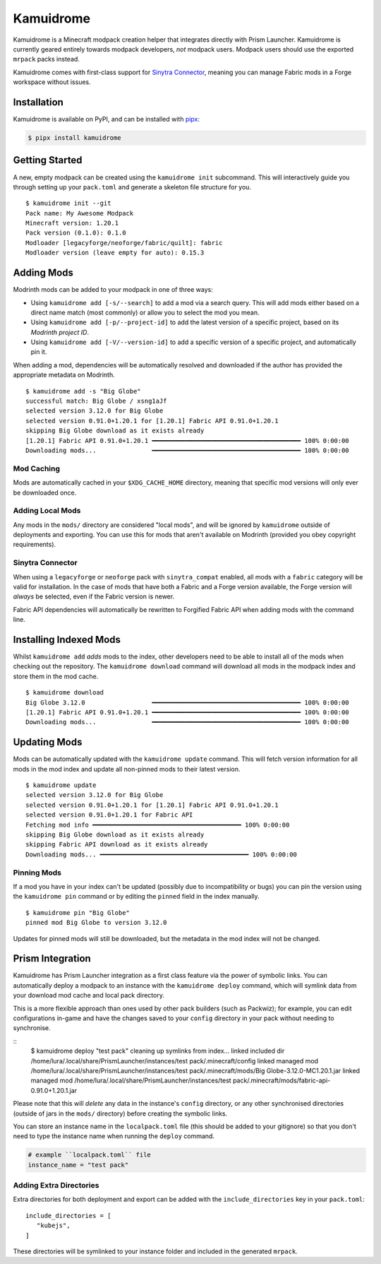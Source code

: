 Kamuidrome
==========

Kamuidrome is a Minecraft modpack creation helper that integrates directly with Prism Launcher.
Kamuidrome is currently geared entirely towards modpack developers, *not* modpack users. Modpack
users should use the exported ``mrpack`` packs instead.

Kamuidrome comes with first-class support for `Sinytra Connector <https://modrinth.com/mod/connector>`_,
meaning you can manage Fabric mods in a Forge workspace without issues.

Installation
------------

Kamuidrome is available on PyPI, and can be installed with `pipx <https://pipx.pypa.io/stable/installation/>`_:

.. code-block:: fish

    $ pipx install kamuidrome

Getting Started
---------------

A new, empty modpack can be created using the ``kamuidrome init`` subcommand. This will 
interactively guide you through setting up your ``pack.toml`` and generate a skeleton file structure
for you.

::

    $ kamuidrome init --git
    Pack name: My Awesome Modpack
    Minecraft version: 1.20.1
    Pack version (0.1.0): 0.1.0
    Modloader [legacyforge/neoforge/fabric/quilt]: fabric
    Modloader version (leave empty for auto): 0.15.3

Adding Mods
-----------

Modrinth mods can be added to your modpack in one of three ways:

- Using ``kamuidrome add [-s/--search]`` to add a mod via a search query. This will add mods either
  based on a direct name match (most commonly) or allow you to select the mod you mean.

- Using ``kamuidrome add [-p/--project-id]`` to add the latest version of a specific project, based
  on its *Modrinth project ID*.

- Using ``kamuidrome add [-V/--version-id]`` to add a specific version of a specific project, and
  automatically pin it.

When adding a mod, dependencies will be automatically resolved and downloaded if the author has
provided the appropriate metadata on Modrinth.

::

    $ kamuidrome add -s "Big Globe"
    successful match: Big Globe / xsng1aJf
    selected version 3.12.0 for Big Globe
    selected version 0.91.0+1.20.1 for [1.20.1] Fabric API 0.91.0+1.20.1
    skipping Big Globe download as it exists already
    [1.20.1] Fabric API 0.91.0+1.20.1 ━━━━━━━━━━━━━━━━━━━━━━━━━━━━━━━━━━━━━━━━ 100% 0:00:00
    Downloading mods...               ━━━━━━━━━━━━━━━━━━━━━━━━━━━━━━━━━━━━━━━━ 100% 0:00:00

Mod Caching
~~~~~~~~~~~

Mods are automatically cached in your ``$XDG_CACHE_HOME`` directory, meaning that specific mod 
versions will only ever be downloaded once. 

Adding Local Mods
~~~~~~~~~~~~~~~~~

Any mods in the ``mods/`` directory are considered "local mods", and will be ignored by 
``kamuidrome`` outside of deployments and exporting. You can use this for mods that aren't available
on Modrinth (provided you obey copyright requirements).

Sinytra Connector
~~~~~~~~~~~~~~~~~

When using a ``legacyforge`` or ``neoforge`` pack with ``sinytra_compat`` enabled, all mods with
a ``fabric`` category will be valid for installation. In the case of mods that have both a Fabric
and a Forge version available, the Forge version will *always* be selected, even if the Fabric
version is newer.

Fabric API dependencies will automatically be rewritten to Forgified Fabric API when adding mods
with the command line. 

Installing Indexed Mods
-----------------------

Whilst ``kamuidrome add`` *adds* mods to the index, other developers need to be able to install all
of the mods when checking out the repository. The ``kamuidrome download`` command will download all
mods in the modpack index and store them in the mod cache.

::

    $ kamuidrome download                                                                                                                                                                                                                ↵ 2
    Big Globe 3.12.0                  ━━━━━━━━━━━━━━━━━━━━━━━━━━━━━━━━━━━━━━━━ 100% 0:00:00
    [1.20.1] Fabric API 0.91.0+1.20.1 ━━━━━━━━━━━━━━━━━━━━━━━━━━━━━━━━━━━━━━━━ 100% 0:00:00
    Downloading mods...               ━━━━━━━━━━━━━━━━━━━━━━━━━━━━━━━━━━━━━━━━ 100% 0:00:00

Updating Mods
-------------

Mods can be automatically updated with the ``kamuidrome update`` command. This will fetch version
information for all mods in the mod index and update all non-pinned mods to their latest version.

:: 

    $ kamuidrome update
    selected version 3.12.0 for Big Globe
    selected version 0.91.0+1.20.1 for [1.20.1] Fabric API 0.91.0+1.20.1
    selected version 0.91.0+1.20.1 for Fabric API
    Fetching mod info ━━━━━━━━━━━━━━━━━━━━━━━━━━━━━━━━━━━━━━━━ 100% 0:00:00
    skipping Big Globe download as it exists already
    skipping Fabric API download as it exists already
    Downloading mods... ━━━━━━━━━━━━━━━━━━━━━━━━━━━━━━━━━━━━━━━━ 100% 0:00:00

Pinning Mods
~~~~~~~~~~~~

If a mod you have in your index can't be updated (possibly due to incompatibility or bugs) you can
pin the version using the ``kamuidrome pin`` command or by editing the ``pinned`` field in the
index manually.

::

    $ kamuidrome pin "Big Globe"
    pinned mod Big Globe to version 3.12.0

Updates for pinned mods will still be downloaded, but the metadata in the mod index will not be
changed.

Prism Integration
-----------------

Kamuidrome has Prism Launcher integration as a first class feature via the power of symbolic links.
You can automatically deploy a modpack to an instance with the ``kamuidrome deploy`` command, which
will symlink data from your download mod cache and local pack directory.

This is a more flexible approach than ones used by other pack builders (such as Packwiz); for 
example, you can edit configurations in-game and have the changes saved to your ``config`` 
directory in your pack without needing to synchronise.

::
    $ kamuidrome deploy "test pack"
    cleaning up symlinks from index...
    linked included dir /home/lura/.local/share/PrismLauncher/instances/test pack/.minecraft/config
    linked managed mod /home/lura/.local/share/PrismLauncher/instances/test pack/.minecraft/mods/Big Globe-3.12.0-MC1.20.1.jar
    linked managed mod /home/lura/.local/share/PrismLauncher/instances/test pack/.minecraft/mods/fabric-api-0.91.0+1.20.1.jar

Please note that this will *delete* any data in the instance's ``config`` directory, or any other
synchronised directories (outside of jars in the ``mods/`` directory) before creating the symbolic
links.

You can store an instance name in the ``localpack.toml`` file (this should be added to your 
gitignore) so that you don't need to type the instance name when running the ``deploy`` command.

.. code-block:: toml
    
    # example ``localpack.toml`` file
    instance_name = "test pack"

Adding Extra Directories
~~~~~~~~~~~~~~~~~~~~~~~~

Extra directories for both deployment and export can be added with the ``include_directories``
key in your ``pack.toml``::

    include_directories = [
       "kubejs",
    ]

These directories will be symlinked to your instance folder and included in the generated ``mrpack``.
